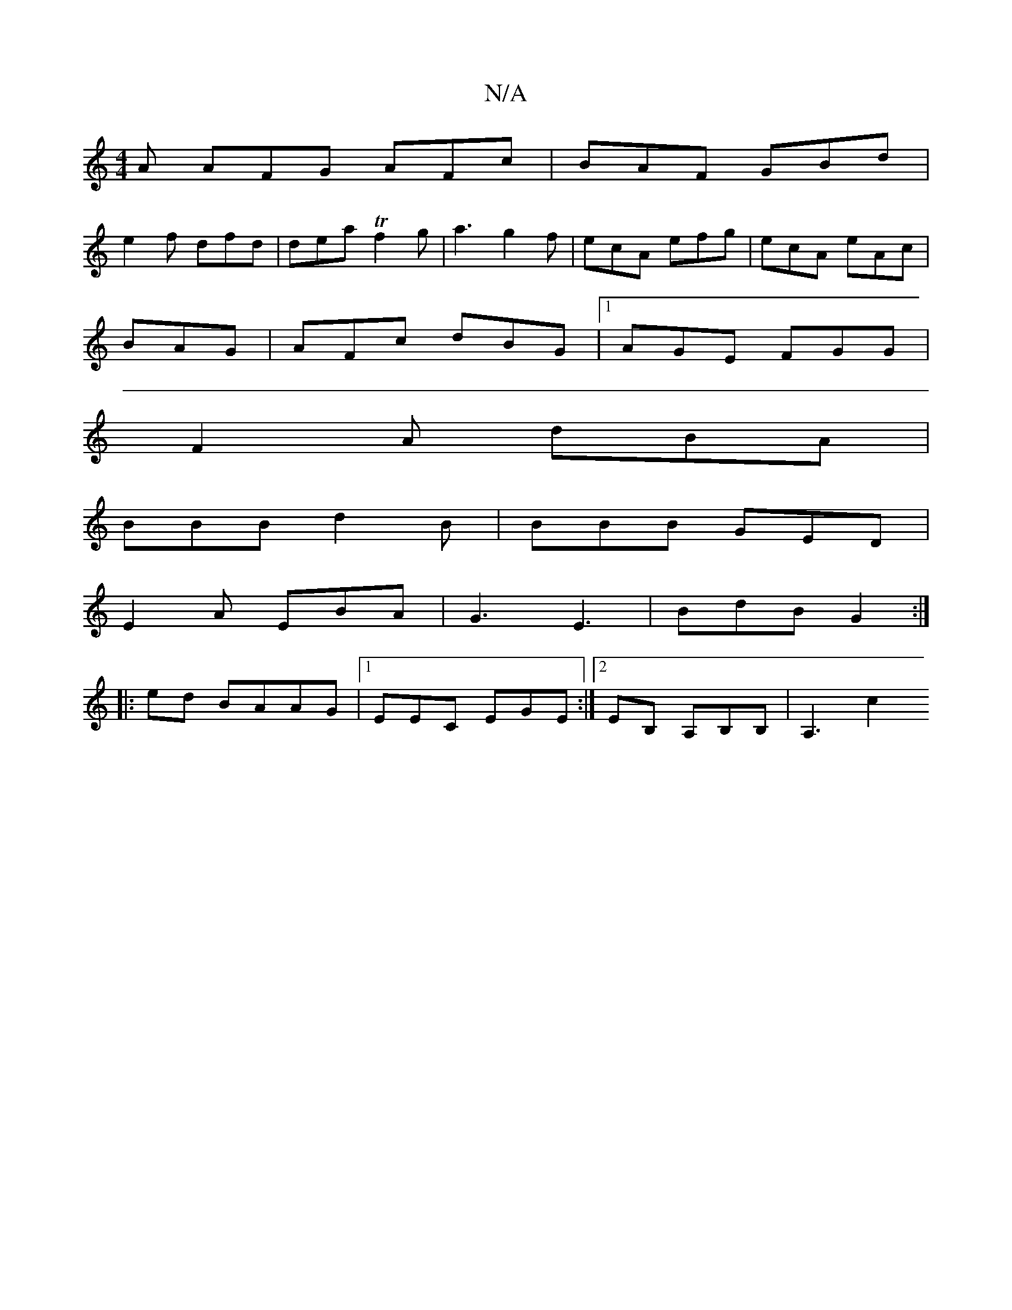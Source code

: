 X:1
T:N/A
M:4/4
R:N/A
K:Cmajor
A AFG AFc | BAF GBd | 
e2 f dfd | dea Tf2 g | a3 g2 f | ecA efg | ecA eAc |
BAG|AFc dBG|1 AGE FGG|
F2A dBA|
BBB d2B|BBB GED|
E2 A EBA | G3 E3 | BdB G2 :|
|: ed BAAG |[1 EEC EGE :|2 EB, A,B,B, | A,3 c2